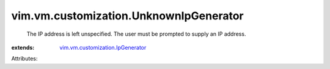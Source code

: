 .. _vim.vm.customization.IpGenerator: ../../../vim/vm/customization/IpGenerator.rst


vim.vm.customization.UnknownIpGenerator
=======================================
  The IP address is left unspecified. The user must be prompted to supply an IP address.
:extends: vim.vm.customization.IpGenerator_

Attributes:
